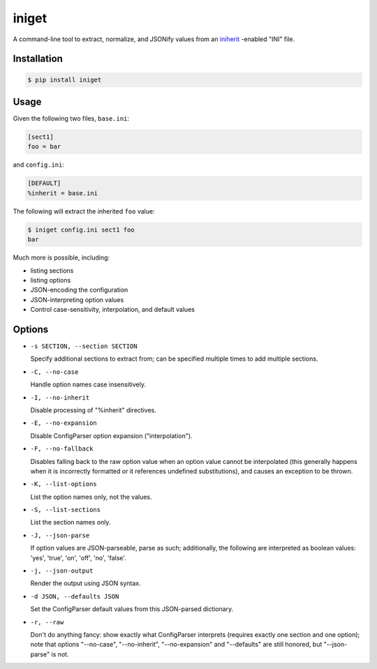 ======
iniget
======

A command-line tool to extract, normalize, and JSONify values from an
`iniherit <https://pypi.python.org/pypi/iniherit>`_ -enabled "INI"
file.


Installation
============

.. code-block:: bash

  $ pip install iniget


Usage
=====

Given the following two files, ``base.ini``:

.. code-block:: ini

  [sect1]
  foo = bar

and ``config.ini``:

.. code-block:: ini

  [DEFAULT]
  %inherit = base.ini

The following will extract the inherited ``foo`` value:

.. code-block:: bash

  $ iniget config.ini sect1 foo
  bar

Much more is possible, including:

* listing sections
* listing options
* JSON-encoding the configuration
* JSON-interpreting option values
* Control case-sensitivity, interpolation, and default values


Options
=======

* ``-s SECTION, --section SECTION``

  Specify additional sections to extract from; can be specified
  multiple times to add multiple sections.

* ``-C, --no-case``

  Handle option names case insensitively.

* ``-I, --no-inherit``

  Disable processing of "%inherit" directives.

* ``-E, --no-expansion``

  Disable ConfigParser option expansion ("interpolation").

* ``-F, --no-fallback``

  Disables falling back to the raw option value when an option value
  cannot be interpolated (this generally happens when it is
  incorrectly formatted or it references undefined substitutions),
  and causes an exception to be thrown.

* ``-K, --list-options``

  List the option names only, not the values.

* ``-S, --list-sections``

  List the section names only.

* ``-J, --json-parse``

  If option values are JSON-parseable, parse as such; additionally,
  the following are interpreted as boolean values: 'yes', 'true',
  'on', 'off', 'no', 'false'.

* ``-j, --json-output``

  Render the output using JSON syntax.

* ``-d JSON, --defaults JSON``

  Set the ConfigParser default values from this JSON-parsed
  dictionary.

* ``-r, --raw``

  Don't do anything fancy: show exactly what ConfigParser interprets
  (requires exactly one section and one option); note that options
  "--no-case", "--no-inherit", "--no-expansion" and "--defaults" are
  still honored, but "--json-parse" is not.
